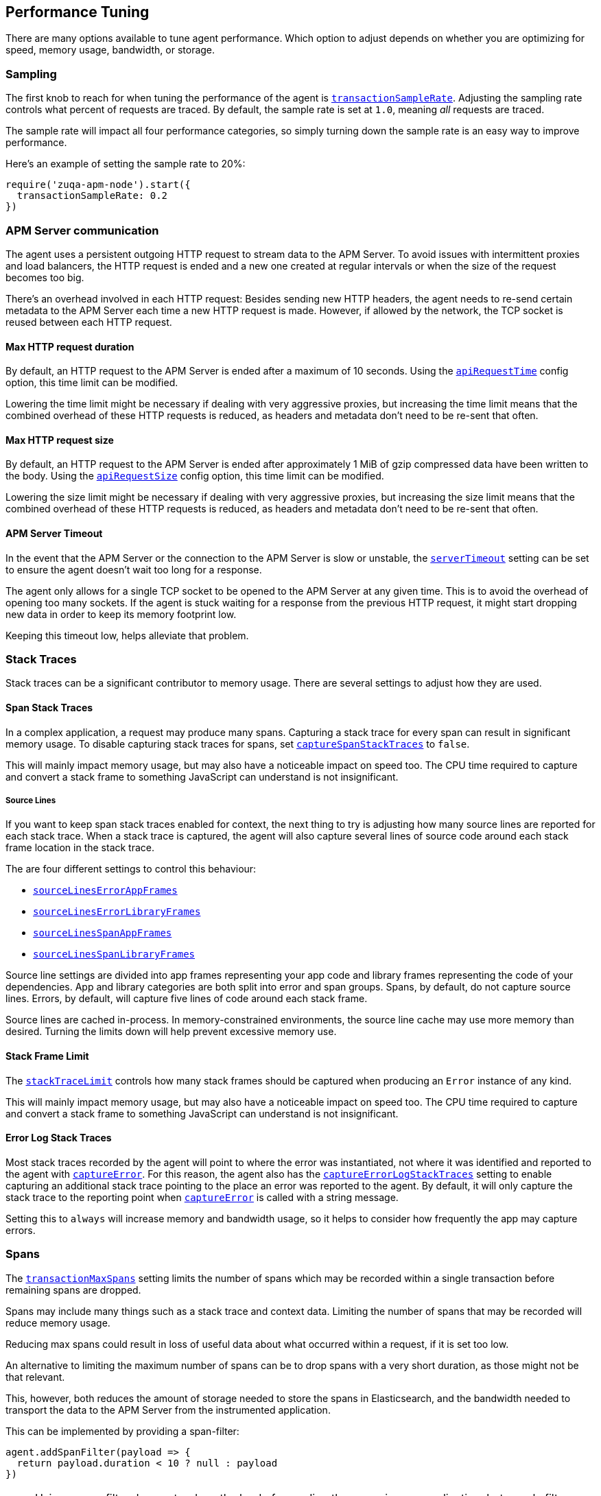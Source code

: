 [[performance-tuning]]

ifdef::env-github[]
NOTE: For the best reading experience,
please view this documentation at https://www.elastic.co/guide/en/apm/agent/nodejs/current/performance-tuning.html[elastic.co]
endif::[]

== Performance Tuning

There are many options available to tune agent performance.
Which option to adjust depends on whether you are optimizing for speed,
memory usage,
bandwidth,
or storage.

[float]
[[performance-sampling]]
=== Sampling

The first knob to reach for when tuning the performance of the agent is <<transaction-sample-rate,`transactionSampleRate`>>.
Adjusting the sampling rate controls what percent of requests are traced.
By default,
the sample rate is set at `1.0`,
meaning _all_ requests are traced.

The sample rate will impact all four performance categories,
so simply turning down the sample rate is an easy way to improve performance.

Here's an example of setting the sample rate to 20%:

[source,js]
----
require('zuqa-apm-node').start({
  transactionSampleRate: 0.2
})
----

[float]
[[performance-apm-server-communication]]
=== APM Server communication

The agent uses a persistent outgoing HTTP request to stream data to the APM Server.
To avoid issues with intermittent proxies and load balancers,
the HTTP request is ended and a new one created at regular intervals or when the size of the request becomes too big.

There's an overhead involved in each HTTP request:
Besides sending new HTTP headers,
the agent needs to re-send certain metadata to the APM Server each time a new HTTP request is made.
However,
if allowed by the network,
the TCP socket is reused between each HTTP request.

[float]
[[performance-api-request-time]]
==== Max HTTP request duration

By default, an HTTP request to the APM Server is ended after a maximum of 10 seconds.
Using the <<api-request-time,`apiRequestTime`>> config option,
this time limit can be modified.

Lowering the time limit might be necessary if dealing with very aggressive proxies,
but increasing the time limit means that the combined overhead of these HTTP requests is reduced,
as headers and metadata don't need to be re-sent that often.

[float]
[[performance-api-request-size]]
==== Max HTTP request size

By default, an HTTP request to the APM Server is ended after approximately 1 MiB of gzip compressed data have been written to the body.
Using the <<api-request-size,`apiRequestSize`>> config option,
this time limit can be modified.

Lowering the size limit might be necessary if dealing with very aggressive proxies,
but increasing the size limit means that the combined overhead of these HTTP requests is reduced,
as headers and metadata don't need to be re-sent that often.

[float]
[[performance-server-timeout]]
==== APM Server Timeout

In the event that the APM Server or the connection to the APM Server is slow or unstable,
the <<server-timeout,`serverTimeout`>> setting can be set to ensure the agent doesn't wait too long for a response.

The agent only allows for a single TCP socket to be opened to the APM Server at any given time.
This is to avoid the overhead of opening too many sockets.
If the agent is stuck waiting for a response from the previous HTTP request,
it might start dropping new data in order to keep its memory footprint low.

Keeping this timeout low,
helps alleviate that problem.

[float]
[[performance-stack-traces]]
=== Stack Traces

Stack traces can be a significant contributor to memory usage.
There are several settings to adjust how they are used.

[float]
[[performance-span-stack-traces]]
==== Span Stack Traces

In a complex application,
a request may produce many spans.
Capturing a stack trace for every span can result in significant memory usage.
To disable capturing stack traces for spans,
set <<capture-span-stack-traces,`captureSpanStackTraces`>> to `false`.

This will mainly impact memory usage,
but may also have a noticeable impact on speed too.
The CPU time required to capture and convert a stack frame to something JavaScript can understand is not insignificant.

[float]
[[performance-source-lines]]
===== Source Lines

If you want to keep span stack traces enabled for context,
the next thing to try is adjusting how many source lines are reported for each stack trace.
When a stack trace is captured,
the agent will also capture several lines of source code around each stack frame location in the stack trace.

The are four different settings to control this behaviour:

- <<source-context-error-app-frames,`sourceLinesErrorAppFrames`>>
- <<source-context-error-library-frames,`sourceLinesErrorLibraryFrames`>>
- <<source-context-span-app-frames,`sourceLinesSpanAppFrames`>>
- <<source-context-span-library-frames,`sourceLinesSpanLibraryFrames`>>

Source line settings are divided into app frames representing your app code and library frames representing the code of your dependencies.
App and library categories are both split into error and span groups.
Spans,
by default,
do not capture source lines.
Errors,
by default,
will capture five lines of code around each stack frame.

Source lines are cached in-process.
In memory-constrained environments,
the source line cache may use more memory than desired.
Turning the limits down will help prevent excessive memory use.

[float]
[[performance-stack-frame-limit]]
==== Stack Frame Limit

The <<stack-trace-limit,`stackTraceLimit`>> controls how many stack frames should be captured when producing an `Error` instance of any kind.

This will mainly impact memory usage,
but may also have a noticeable impact on speed too.
The CPU time required to capture and convert a stack frame to something JavaScript can understand is not insignificant.

[float]
[[performance-error-log-stack-traces]]
==== Error Log Stack Traces

Most stack traces recorded by the agent will point to where the error was instantiated,
not where it was identified and reported to the agent with <<apm-capture-error,`captureError`>>.
For this reason,
the agent also has the <<capture-error-log-stack-traces,`captureErrorLogStackTraces`>> setting to enable capturing an additional stack trace pointing to the place an error was reported to the agent.
By default,
it will only capture the stack trace to the reporting point when <<apm-capture-error,`captureError`>> is called with a string message.

Setting this to `always` will increase memory and bandwidth usage,
so it helps to consider how frequently the app may capture errors.

[float]
[[performance-transaction-max-spans]]
=== Spans

The <<transaction-max-spans,`transactionMaxSpans`>> setting limits the number of spans which may be recorded within a single transaction before remaining spans are dropped.

Spans may include many things such as a stack trace and context data.
Limiting the number of spans that may be recorded will reduce memory usage.

Reducing max spans could result in loss of useful data about what occurred within a request,
if it is set too low.

An alternative to limiting the maximum number of spans can be to drop spans with a very short duration, as those might not be that relevant.

This, however, both reduces the amount of storage needed to store the spans in Elasticsearch, and the bandwidth needed to transport the data to the APM Server from the instrumented application.

This can be implemented by providing a span-filter:

[source,js]
----
agent.addSpanFilter(payload => {
  return payload.duration < 10 ? null : payload
})
----

NOTE: Using a span filter does not reduce the load of recording the spans in your application, but merely filters them out before sending them to the APM Server.
